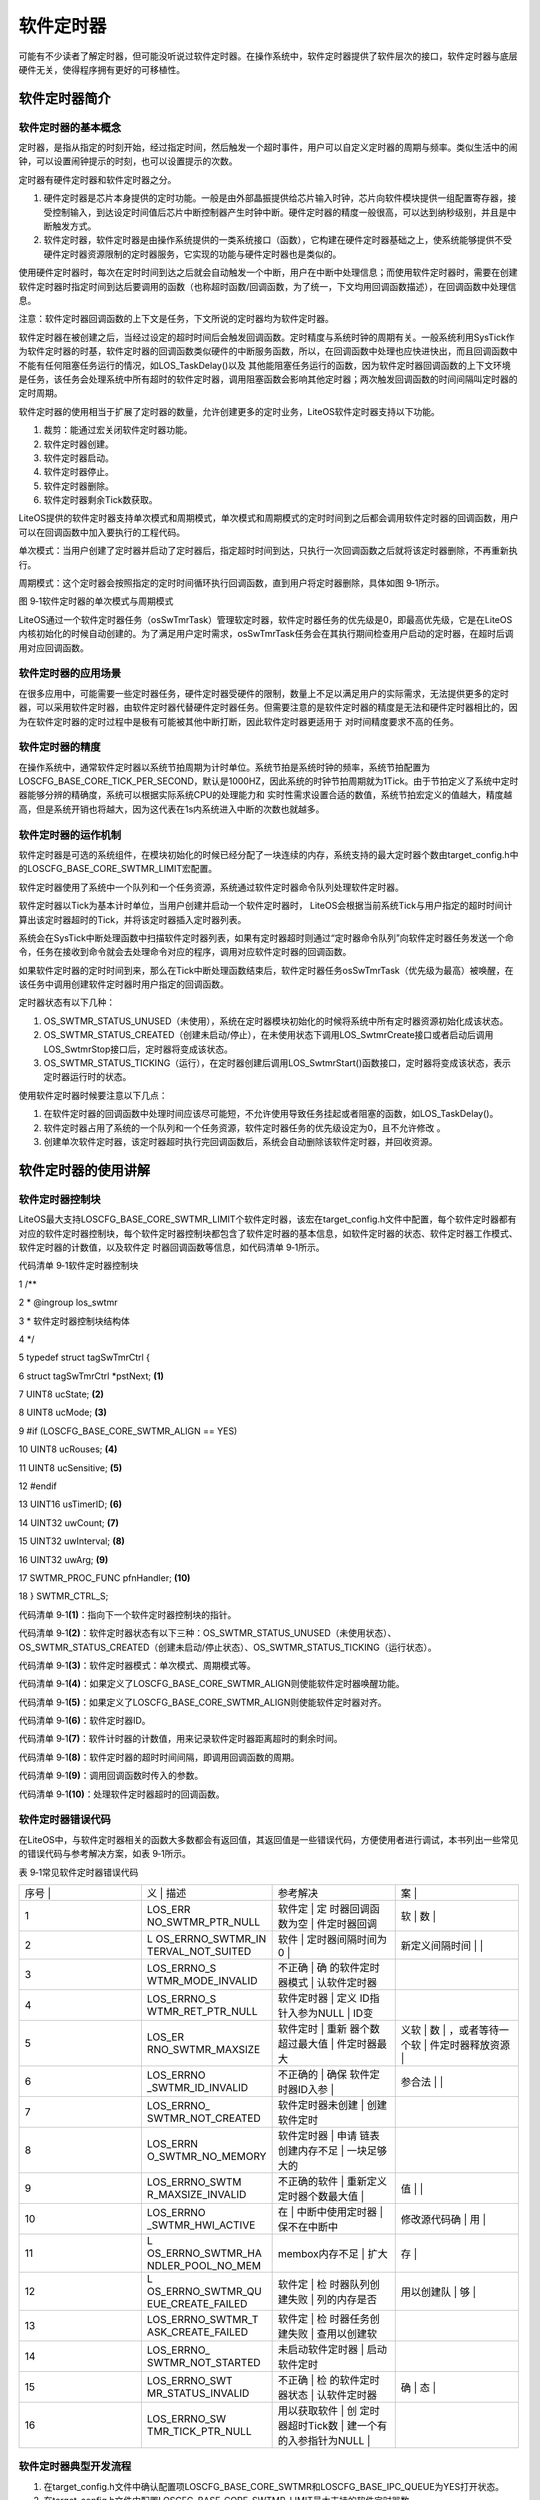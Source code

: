 .. vim: syntax=rst

软件定时器
-----

可能有不少读者了解定时器，但可能没听说过软件定时器。在操作系统中，软件定时器提供了软件层次的接口，软件定时器与底层硬件无关，使得程序拥有更好的可移植性。

软件定时器简介
~~~~~~~

软件定时器的基本概念
^^^^^^^^^^

定时器，是指从指定的时刻开始，经过指定时间，然后触发一个超时事件，用户可以自定义定时器的周期与频率。类似生活中的闹钟，可以设置闹钟提示的时刻，也可以设置提示的次数。

定时器有硬件定时器和软件定时器之分。

1. 硬件定时器是芯片本身提供的定时功能。一般是由外部晶振提供给芯片输入时钟，芯片向软件模块提供一组配置寄存器，接受控制输入，到达设定时间值后芯片中断控制器产生时钟中断。硬件定时器的精度一般很高，可以达到纳秒级别，并且是中断触发方式。

2. 软件定时器，软件定时器是由操作系统提供的一类系统接口（函数），它构建在硬件定时器基础之上，使系统能够提供不受硬件定时器资源限制的定时器服务，它实现的功能与硬件定时器也是类似的。

使用硬件定时器时，每次在定时时间到达之后就会自动触发一个中断，用户在中断中处理信息；而使用软件定时器时，需要在创建软件定时器时指定时间到达后要调用的函数（也称超时函数/回调函数，为了统一，下文均用回调函数描述），在回调函数中处理信息。

注意：软件定时器回调函数的上下文是任务，下文所说的定时器均为软件定时器。

软件定时器在被创建之后，当经过设定的超时时间后会触发回调函数。定时精度与系统时钟的周期有关。一般系统利用SysTick作为软件定时器的时基，软件定时器的回调函数类似硬件的中断服务函数，所以，在回调函数中处理也应快进快出，而且回调函数中不能有任何阻塞任务运行的情况，如LOS_TaskDelay()以及
其他能阻塞任务运行的函数，因为软件定时器回调函数的上下文环境是任务，该任务会处理系统中所有超时的软件定时器，调用阻塞函数会影响其他定时器；两次触发回调函数的时间间隔叫定时器的定时周期。

软件定时器的使用相当于扩展了定时器的数量，允许创建更多的定时业务，LiteOS软件定时器支持以下功能。

1. 裁剪：能通过宏关闭软件定时器功能。

2. 软件定时器创建。

3. 软件定时器启动。

4. 软件定时器停止。

5. 软件定时器删除。

6. 软件定时器剩余Tick数获取。

LiteOS提供的软件定时器支持单次模式和周期模式，单次模式和周期模式的定时时间到之后都会调用软件定时器的回调函数，用户可以在回调函数中加入要执行的工程代码。

单次模式：当用户创建了定时器并启动了定时器后，指定超时时间到达，只执行一次回调函数之后就将该定时器删除，不再重新执行。

周期模式：这个定时器会按照指定的定时时间循环执行回调函数，直到用户将定时器删除，具体如图 9‑1所示。

|softwa002|

图 9‑1软件定时器的单次模式与周期模式

LiteOS通过一个软件定时器任务（osSwTmrTask）管理软定时器，软件定时器任务的优先级是0，即最高优先级，它是在LiteOS内核初始化的时候自动创建的。为了满足用户定时需求，osSwTmrTask任务会在其执行期间检查用户启动的定时器，在超时后调用对应回调函数。

软件定时器的应用场景
^^^^^^^^^^

在很多应用中，可能需要一些定时器任务，硬件定时器受硬件的限制，数量上不足以满足用户的实际需求，无法提供更多的定时器，可以采用软件定时器，由软件定时器代替硬件定时器任务。但需要注意的是软件定时器的精度是无法和硬件定时器相比的，因为在软件定时器的定时过程中是极有可能被其他中断打断，因此软件定时器更适用于
对时间精度要求不高的任务。

软件定时器的精度
^^^^^^^^

在操作系统中，通常软件定时器以系统节拍周期为计时单位。系统节拍是系统时钟的频率，系统节拍配置为LOSCFG_BASE_CORE_TICK_PER_SECOND，默认是1000HZ，因此系统的时钟节拍周期就为1Tick。由于节拍定义了系统中定时器能够分辨的精确度，系统可以根据实际系统CPU的处理能力和
实时性需求设置合适的数值，系统节拍宏定义的值越大，精度越高，但是系统开销也将越大，因为这代表在1s内系统进入中断的次数也就越多。

软件定时器的运作机制
^^^^^^^^^^

软件定时器是可选的系统组件，在模块初始化的时候已经分配了一块连续的内存，系统支持的最大定时器个数由target_config.h中的LOSCFG_BASE_CORE_SWTMR_LIMIT宏配置。

软件定时器使用了系统中一个队列和一个任务资源，系统通过软件定时器命令队列处理软件定时器。

软件定时器以Tick为基本计时单位，当用户创建并启动一个软件定时器时， LiteOS会根据当前系统Tick与用户指定的超时时间计算出该定时器超时的Tick，并将该定时器插入定时器列表。

系统会在SysTick中断处理函数中扫描软件定时器列表，如果有定时器超时则通过“定时器命令队列”向软件定时器任务发送一个命令，任务在接收到命令就会去处理命令对应的程序，调用对应软件定时器的回调函数。

如果软件定时器的定时时间到来，那么在Tick中断处理函数结束后，软件定时器任务osSwTmrTask（优先级为最高）被唤醒，在该任务中调用创建软件定时器时用户指定的回调函数。

定时器状态有以下几种：

1. OS_SWTMR_STATUS_UNUSED（未使用），系统在定时器模块初始化的时候将系统中所有定时器资源初始化成该状态。

2. OS_SWTMR_STATUS_CREATED（创建未启动/停止），在未使用状态下调用LOS_SwtmrCreate接口或者启动后调用LOS_SwtmrStop接口后，定时器将变成该状态。

3. OS_SWTMR_STATUS_TICKING（运行），在定时器创建后调用LOS_SwtmrStart()函数接口，定时器将变成该状态，表示定时器运行时的状态。

使用软件定时器时候要注意以下几点：

1. 在软件定时器的回调函数中处理时间应该尽可能短，不允许使用导致任务挂起或者阻塞的函数，如LOS_TaskDelay()。

2. 软件定时器占用了系统的一个队列和一个任务资源，软件定时器任务的优先级设定为0，且不允许修改 。

3. 创建单次软件定时器，该定时器超时执行完回调函数后，系统会自动删除该软件定时器，并回收资源。

软件定时器的使用讲解
~~~~~~~~~~

软件定时器控制块
^^^^^^^^

LiteOS最大支持LOSCFG_BASE_CORE_SWTMR_LIMIT个软件定时器，该宏在target_config.h文件中配置，每个软件定时器都有对应的软件定时器控制块，每个软件定时器控制块都包含了软件定时器的基本信息，如软件定时器的状态、软件定时器工作模式、软件定时器的计数值，以及软件定
时器回调函数等信息，如代码清单 9‑1所示。

代码清单 9‑1软件定时器控制块

1 /*\*

2 \* @ingroup los_swtmr

3 \* 软件定时器控制块结构体

4 \*/

5 typedef struct tagSwTmrCtrl {

6 struct tagSwTmrCtrl \*pstNext; **(1)**

7 UINT8 ucState; **(2)**

8 UINT8 ucMode; **(3)**

9 #if (LOSCFG_BASE_CORE_SWTMR_ALIGN == YES)

10 UINT8 ucRouses; **(4)**

11 UINT8 ucSensitive; **(5)**

12 #endif

13 UINT16 usTimerID; **(6)**

14 UINT32 uwCount; **(7)**

15 UINT32 uwInterval; **(8)**

16 UINT32 uwArg; **(9)**

17 SWTMR_PROC_FUNC pfnHandler; **(10)**

18 } SWTMR_CTRL_S;

代码清单 9‑1\ **(1)**\ ：指向下一个软件定时器控制块的指针。

代码清单 9‑1\ **(2)**\ ：软件定时器状态有以下三种：OS_SWTMR_STATUS_UNUSED（未使用状态）、OS_SWTMR_STATUS_CREATED（创建未启动/停止状态）、OS_SWTMR_STATUS_TICKING（运行状态）。

代码清单 9‑1\ **(3)**\ ：软件定时器模式：单次模式、周期模式等。

代码清单 9‑1\ **(4)**\ ：如果定义了LOSCFG_BASE_CORE_SWTMR_ALIGN则使能软件定时器唤醒功能。

代码清单 9‑1\ **(5)**\ ：如果定义了LOSCFG_BASE_CORE_SWTMR_ALIGN则使能软件定时器对齐。

代码清单 9‑1\ **(6)**\ ：软件定时器ID。

代码清单 9‑1\ **(7)**\ ：软件计时器的计数值，用来记录软件定时器距离超时的剩余时间。

代码清单 9‑1\ **(8)**\ ：软件定时器的超时时间间隔，即调用回调函数的周期。

代码清单 9‑1\ **(9)**\ ：调用回调函数时传入的参数。

代码清单 9‑1\ **(10)**\ ：处理软件定时器超时的回调函数。

软件定时器错误代码
^^^^^^^^^

在LiteOS中，与软件定时器相关的函数大多数都会有返回值，其返回值是一些错误代码，方便使用者进行调试，本书列出一些常见的错误代码与参考解决方案，如表 9‑1所示。

表 9‑1常见软件定时器错误代码

.. list-table::
   :widths: 25 25 25 25
   :header-rows: 0


   * - 序号 |
     - 义              | 描述
     - | 参考解决
     - 案      |

   * - 1
     - LOS_ERR NO_SWTMR_PTR_NULL
     - 软件定            | 定 时器回调函数为空  | 件定时器回调
     - 软            | 数  |

   * - 2
     - L OS_ERRNO_SWTMR_IN TERVAL_NOT_SUITED
     - 软件              | 定时器间隔时间为0 |
     - 新定义间隔时间  | |

   * - 3
     - LOS_ERRNO_S WTMR_MODE_INVALID
     - 不正确            | 确 的软件定时器模式  | 认软件定时器
     - |

   * - 4
     - LOS_ERRNO_S WTMR_RET_PTR_NULL
     - 软件定时器        | 定义 ID指针入参为NULL  | ID变
     - |

   * - 5
     - LOS_ER RNO_SWTMR_MAXSIZE
     - 软件定时          | 重新 器个数超过最大值  | 件定时器最大
     - 义软        | 数  | ，或者等待一个软  | 件定时器释放资源  |

   * - 6
     - LOS_ERRNO _SWTMR_ID_INVALID
     - 不正确的          | 确保 软件定时器ID入参  |
     - 参合法      | |

   * - 7
     - LOS_ERRNO_ SWTMR_NOT_CREATED
     - 软件定时器未创建  | 创建软件定时
     - |

   * - 8
     - LOS_ERRN O_SWTMR_NO_MEMORY
     - 软件定时器        | 申请 链表创建内存不足  | 一块足够大的
     - |

   * - 9
     - LOS_ERRNO_SWTM R_MAXSIZE_INVALID
     - 不正确的软件      | 重新定义 定时器个数最大值  |
     - 值      | |

   * - 10
     - LOS_ERRNO _SWTMR_HWI_ACTIVE
     - 在                | 中断中使用定时器  | 保不在中断中
     - 修改源代码确      | 用  |

   * - 11
     - L OS_ERRNO_SWTMR_HA NDLER_POOL_NO_MEM
     - membox内存不足    | 扩大
     - 存          |

   * - 12
     - L OS_ERRNO_SWTMR_QU EUE_CREATE_FAILED
     - 软件定            | 检 时器队列创建失败  | 列的内存是否
     - 用以创建队    | 够  |

   * - 13
     - LOS_ERRNO_SWTMR_T ASK_CREATE_FAILED
     - 软件定            | 检 时器任务创建失败  | 查用以创建软
     - |

   * - 14
     - LOS_ERRNO_ SWTMR_NOT_STARTED
     - 未启动软件定时器  | 启动软件定时
     - |

   * - 15
     - LOS_ERRNO_SWT MR_STATUS_INVALID
     - 不正确            | 检 的软件定时器状态  | 认软件定时器
     - 确            | 态  |

   * - 16
     - LOS_ERRNO_SW TMR_TICK_PTR_NULL
     - 用以获取软件      | 创 定时器超时Tick数  | 建一个有 的入参指针为NULL  |
     - |

        |


软件定时器典型开发流程
^^^^^^^^^^^

1. 在target_config.h文件中确认配置项LOSCFG_BASE_CORE_SWTMR和LOSCFG_BASE_IPC_QUEUE为YES打开状态。

2. 在target_config.h文件中配置LOSCFG_BASE_CORE_SWTMR_LIMIT最大支持的软件定时器数。

3. 在target_config.h文件中配置OS_SWTMR_HANDLE_QUEUE_SIZE软件定时器队列最大长度。

4. 创建一个指定定时时间、指定超时处理函数、指定触发模式的软件定时器。

5. 编写软件定时器回调函数。

6. 启动定时器LOS_SwtmrStart。

7. 停止定时器LOS_SwtmrStop。

8. 删除定时器LOS_SwtmrDelete。

软件定时器创建函数LOS_SwtmrCreate()
^^^^^^^^^^^^^^^^^^^^^^^^^^

LiteOS提供软件定时器创建函数LOS_SwtmrCreate()，读者在使用软件定时器前需要先创建软件定时器，同时还需要定义一个软件定时器ID变量，用于保存创建成功后返回的软件定时器ID，其源码如代码清单 9‑2所示，使用实例如代码清单 9‑4加粗部分所示。

代码清单 9‑2软件定时器创建函数LOS_SwtmrCreate()源码

1 /\*

2 Function : LOS_SwtmrCreate

3 Description: 创建一个软件定时器

4 Input : uwInterval ：软件定时器的定时时间（Tick）

5 usMode ：软件定时器的工作模式

6 pfnHandler ：软件定时器的回调函数

7 uwArg ：软件定时器传入参数

8 Output : pusSwTmrID ：软件定时器ID指针

9 Return : 返回LOS_OK表示创建成功,或者其他失败的错误代码

10 \/

11 LITE_OS_SEC_TEXT_INIT UINT32 LOS_SwtmrCreate(UINT32 uwInterval,

12 UINT8 ucMode,

13 SWTMR_PROC_FUNC pfnHandler,

14 UINT16 \*pusSwTmrID,

15 UINT32 uwArg

16 #if (LOSCFG_BASE_CORE_SWTMR_ALIGN == YES) **(1)**

17 ,UINT8 ucRouses,

18 UINT8 ucSensitive

19 #endif

20 )

21 {

22 SWTMR_CTRL_S \*pstSwtmr;

23 UINTPTR uvIntSave;

24

25 if (0 == uwInterval) { **(2)**

26 return LOS_ERRNO_SWTMR_INTERVAL_NOT_SUITED;

27 }

28

29 if ((LOS_SWTMR_MODE_ONCE != ucMode) **(3)**

30 && (LOS_SWTMR_MODE_PERIOD != ucMode)

31 && (LOS_SWTMR_MODE_NO_SELFDELETE != ucMode)) {

32 return LOS_ERRNO_SWTMR_MODE_INVALID;

33 }

34

35 if (NULL == pfnHandler) { **(4)**

36 return LOS_ERRNO_SWTMR_PTR_NULL;

37 }

38

39 if (NULL == pusSwTmrID) { **(5)**

40 return LOS_ERRNO_SWTMR_RET_PTR_NULL;

41 }

42

43 #if (LOSCFG_BASE_CORE_SWTMR_ALIGN == YES)

44 if((OS_SWTMR_ROUSES_IGNORE != ucRouses)&&(OS_SWTMR_ROUSES_ALLOW != ucRouses)) {

45 return OS_ERRNO_SWTMR_ROUSES_INVALID;

46 }

47

48 if ((OS_SWTMR_ALIGN_INSENSITIVE != ucSensitive)&&

49 (OS_SWTMR_ALIGN_SENSITIVE != ucSensitive)) {

50 return OS_ERRNO_SWTMR_ALIGN_INVALID;

51 }

52 #endif

53

54 uvIntSave = LOS_IntLock();

55 if (NULL == m_pstSwtmrFreeList) { **(6)**

56 LOS_IntRestore(uvIntSave);

57 return LOS_ERRNO_SWTMR_MAXSIZE;

58 }

59

60 pstSwtmr = m_pstSwtmrFreeList;

61 m_pstSwtmrFreeList = pstSwtmr->pstNext;

62 LOS_IntRestore(uvIntSave);

63 pstSwtmr->pfnHandler = pfnHandler; **(7)**

64 pstSwtmr->ucMode = ucMode; **(8)**

65 pstSwtmr->uwInterval = uwInterval; **(9)**

66 pstSwtmr->pstNext = (SWTMR_CTRL_S \*)NULL; **(10)**

67 pstSwtmr->uwCount = 0; **(11)**

68 pstSwtmr->uwArg = uwArg; **(12)**

69 #if (LOSCFG_BASE_CORE_SWTMR_ALIGN == YES)

70 pstSwtmr->ucRouses = ucRouses;

71 pstSwtmr->ucSensitive = ucSensitive;

72 #endif

73 pstSwtmr->ucState = OS_SWTMR_STATUS_CREATED; **(13)**

74 \*pusSwTmrID = pstSwtmr->usTimerID; **(14)**

75

76 return LOS_OK;

77 }

代码清单 9‑2\ **(1)**\ ：如果配置了LOSCFG_BASE_CORE_SWTMR_ALIGN，则需要传入ucRouses与ucSensitive参数，这是关于软件定时器对齐的，暂时无需理会。

代码清单 9‑2\ **(2)**\ ：如果软件定时器间隔时间为0，返回错误代码。

代码清单 9‑2\ **(3)**\ ：如果软件定时器的工作模式不正确，返回错误代码。 LiteOS的软件定时器支持的工作模式有以下几种，目前支持的仅有前3种，如代码清单 9‑3所示。

代码清单 9‑3LiteOS软件定时器工作模式

1 enum enSwTmrType {

2 LOS_SWTMR_MODE_ONCE, /**< 单次模式 \*/

3 LOS_SWTMR_MODE_PERIOD, /**< 周期模式 \*/

4 LOS_SWTMR_MODE_NO_SELFDELETE, /**< 单次模式，但不能删除自己 \*/

5 LOS_SWTMR_MODE_OPP, /**<在一次性定时器完成定时后，启用定期

6 软件定时器。 暂时不支持此模式。*/

7 };

代码清单 9‑2\ **(4)**\ ：如果用户没有实现软件定时器的回调函数，也返回错误代码，用户需要自己编写软件定时器回调函数。

代码清单 9‑2\ **(5)**\ ：如果软件定时器ID变量的地址为NULL，则返回错误代码。

代码清单 9‑2\ **(6)**\ ：当系统已经使用的软件定时器个数超过支持的最大值时，返回错误代码，读者可以在target_config.h文件中修改LOSCFG_BASE_CORE_SWTMR_LIMIT宏定义以增加系统支持的软件定时器最大个数。

代码清单 9‑2\ **(7)**\ ：从软件定时器未使用列表中取下一个软件定时器，然后根据用户指定参数对软件定时器进行初始化，首先初始化软件定时器的回调函数。

代码清单 9‑2\ **(8)**\ ：初始化软件定时器的工作模式。

代码清单 9‑2\ **(9)**\ ：初始化软件定时器的处理周期。

代码清单 9‑2\ **(10)**\ ：初始化pstNext指针为NULL，在启动软件定时器的时候会按照唤醒时间升序插入软件定时器列表中。

代码清单 9‑2\ **(11)**\ ：初始化软件定时器的剩余唤醒时间为0，在启动软件定时器的时候会重新计算。

代码清单 9‑2\ **(12)**\ ：初始软件定时器回调函数的传入参数。

代码清单 9‑2\ **(13)**\ ：初始化软件定时器的状态为OS_SWTMR_STATUS_CREATED，表示软件定时器是处于创建状态，尚未启动。

代码清单 9‑2\ **(14)**\ ：将软件定时器ID通过pusSwTmrID指针返回给用户。

代码清单 9‑4软件定时器创建函数LOS_SwtmrCreate()实例

1 UINT32 uwRet = LOS_OK;/\* 定义一个创建任务的返回类型，初始化为创建成功的返回值 \*/

2

**3 /\* 创建一个软件定时器定时器*/**

**4 uwRet = LOS_SwtmrCreate(5000, /\* 软件定时器的定时时间（Tick）*/**

**5 LOS_SWTMR_MODE_ONCE, /\* 软件定时器模式 一次模式 \*/**

**6 (SWTMR_PROC_FUNC)Timer1_Callback, //软件定时器的回调函数**

**7 &Timer1_Handle, /\* 软件定时器的id \*/**

**8 0); /*软件定时器的回调函数传入参数 \*/**

**9**

10 if (uwRet != LOS_OK)

11 {

12 printf("软件定时器Timer1创建失败！\n");

13 }

注意：如果使能了LOSCFG_BASE_CORE_SWTMR_ALIGN宏定义则还需传入两个参数：ucRouses与ucSensitive。

软件定时器的回调函数是由用户实现的，类似于中断服务函数，在回调函数中的处理时间尽可能短，虽然软件定时器回调函数的上下文环境是任务，但不允许调用任何阻塞任务运行的函数，回调函数的应用实例如代码清单 9‑5加粗部分所示。

代码清单 9‑5软件定时器回调函数

1 /\*

2 \* @ 函数名 ： Timer1_Callback

3 \* @ 功能说明： 软件定时器回调函数

4 \* @ 参数 ： 传入1个参数，但未使用

5 \* @ 返回值 ： 无

6 \/

**7 static void Timer1_Callback(UINT32 arg)**

**8 {**

**9 UINT32 tick_num;**

**10**

**11 TmrCb_Count++; /\* 每回调一次加一 \*/**

**12 LED1_TOGGLE;**

**13 tick_num1 = (UINT32)LOS_TickCountGet(); /\* 获取滴答定时器的计数值 \*/**

**14**

**15 printf("Timer_CallBack_Count=%d\n", TmrCb_Count);**

**16 printf("tick_num=%d\n", tick_num);**

**17 }**

软件定时器删除函数LOS_SwtmrDelete()
^^^^^^^^^^^^^^^^^^^^^^^^^^

LiteOS允许用户主动删除软件定时器，被删除的软件定时器不会继续执行，回调函数也无法再次被调用，关于该软件定时器的所有资源都会被系统回收。软件定时器删除函数LOS_SwtmrDelete()的源码如代码清单 9‑6所示。

代码清单 9‑6软件定时器删除函数LOS_SwtmrDelete()源码

1 /\*

2 Function : LOS_SwtmrDelete

3 Description: 删除一个软件定时器

4 Input : usSwTmrID ------- 软件定时器ID

5 Output : None

6 Return : 返回LOS_OK表示删除成功,或者其他失败的错误代码

7 \/

8 LITE_OS_SEC_TEXT UINT32 LOS_SwtmrDelete(UINT16 usSwTmrID)

9 {

10 SWTMR_CTRL_S \*pstSwtmr;

11 UINTPTR uvIntSave;

12 UINT32 uwRet = LOS_OK;

13 UINT16 usSwTmrCBID;

14

15 CHECK_SWTMRID(usSwTmrID, uvIntSave, usSwTmrCBID, pstSwtmr); **(1)**

16 switch (pstSwtmr->ucState) {

17 case OS_SWTMR_STATUS_UNUSED: **(2)**

18 uwRet = LOS_ERRNO_SWTMR_NOT_CREATED;

19 break;

20 case OS_SWTMR_STATUS_TICKING: **(3)**

21 osSwtmrStop(pstSwtmr);

22 case OS_SWTMR_STATUS_CREATED: **(4)**

23 osSwtmrDelete(pstSwtmr);

24 break;

25 default:

26 uwRet = LOS_ERRNO_SWTMR_STATUS_INVALID;

27 break;

28 }

29

30 LOS_IntRestore(uvIntSave);

31 return uwRet;

32 }

代码清单 9‑6\ **(1)**\ ：检查要删除的软件定时器的ID是否有效，CHECK_SWTMRID其实上一个宏定义，在los_swtmr.c文件中定义，在这个宏定义中实现了检查软件定时器ID是否有效，如果有效则根据软件定时器ID进行获取软件定时器控制块pstSwtmr。

代码清单 9‑6\ **(2)**\ ：获取软件定时器的状态，并根据软件定时器的状态进行删除操作，如果要删除的软件定时器是没有被创建或者已经被删除的，则直接返回错误代码LOS_ERRNO_SWTMR_NOT_CREATED。

代码清单 9‑6\ **(3)**\ ：如果软件定时器还在运行中，则先停止软件定时器而不是直接删除，在软件定时器被停止之后，它没有break，所以是不会退出switch语句，然后再进行删除操作。

代码清单 9‑6\ **(4)**\
：如果软件定时器已经停止了，则表示可以进行删除操作，调用osSwtmrDelete()函数进行删除操作：将软件定时器归还到系统软件定时器未使用列表中，并且将软件定时器的状态变为OS_SWTMR_STATUS_UNUSED，以便在下次创建软件定时器的时候能从未使用列表获取到软件定时器，如代码清单
9‑7所示。

代码清单 9‑7 osSwtmrDelete()删除软件定时器源码

1 LITE_OS_SEC_TEXT STATIC_INLINE VOID osSwtmrDelete(SWTMR_CTRL_S \*pstSwtmr)

2 {

3 /*\* 插入软件定时器未使用列表中 \**/

4 pstSwtmr->pstNext = m_pstSwtmrFreeList;

5 m_pstSwtmrFreeList = pstSwtmr;

6 pstSwtmr->ucState = OS_SWTMR_STATUS_UNUSED;

7

8 #if (LOSCFG_BASE_CORE_SWTMR_ALIGN == YES)

9 m_uwSwTmrAlignID[pstSwtmr->usTimerID % LOSCFG_BASE_CORE_SWTMR_LIMIT] = 0;

10 #endif

11 }

进行软件定时器删除操作要传入正确的软件定时器ID，并且应先将软件定时器停止工作，再进行软件定时器删除，其使用实例如代码清单 9‑8加粗部分所示。

代码清单 9‑8软件定时器删除函数LOS_SwtmrDelete()实例

1 UINT32 uwRet = LOS_OK;

**2 uwRet = LOS_SwtmrDelete(Timer_Handle);//删除软件定时器**

3 if (LOS_OK != uwRet)

4 {

5 printf("删除软件定时器失败\n");

6 } else

7 {

8 printf("删除成功\n");

9 }

软件定时器启动函数LOS_SwtmrStart()
^^^^^^^^^^^^^^^^^^^^^^^^^

在创建成功软件定时器的时候，软件定时器的状态从OS_SWTMR_STATUS_UNUSED（未使用状态）变成OS_SWTMR_STATUS_CREATED（创建未启动/停止状态），创建完成的软件定时器是未运行的，用户在需要的时候可以启动它，LirteOS提供了软件定时器启动函数LOS_SwtmrSt
art()，如代码清单 9‑9所示，使用实例如代码清单 9‑11加粗部分所示。

代码清单 9‑9软件定时器启动函数LOS_SwtmrStart()

1 /\*

2 Function : LOS_SwtmrStart

3 Description: 启动一个软件定时器

4 Input : usSwTmrID ------- 软件定时器ID

5 Output : None

6 Return : 返回LOS_OK表示启动成功,或者其他失败的错误代码

7 \/

8 LITE_OS_SEC_TEXT UINT32 LOS_SwtmrStart(UINT16 usSwTmrID)

9 {

10 SWTMR_CTRL_S \*pstSwtmr;

11 UINTPTR uvIntSave;

12 #if (LOSCFG_BASE_CORE_SWTMR_ALIGN == YES)

13 UINT32 uwTimes;

14 #endif

15 UINT32 uwRet = LOS_OK;

16 UINT16 usSwTmrCBID;

17

18 CHECK_SWTMRID(usSwTmrID, uvIntSave, usSwTmrCBID, pstSwtmr);

19 #if (LOSCFG_BASE_CORE_SWTMR_ALIGN == YES) **(1)**

20 if ( OS_SWTMR_ALIGN_INSENSITIVE == pstSwtmr->ucSensitive &&

21 LOS_SWTMR_MODE_PERIOD == pstSwtmr->ucMode ) {

22 SET_ALIGN_SWTMR_CAN_ALIGNED(m_uwSwTmrAlignID[pstSwtmr->

23 usTimerID % LOSCFG_BASE_CORE_SWTMR_LIMIT]);

24 if (pstSwtmr->uwInterval % LOS_COMMON_DIVISOR == 0) {

25 SET_ALIGN_SWTMR_CAN_MULTIPLE(m_uwSwTmrAlignID[pstSwtmr->

26 usTimerID % LOSCFG_BASE_CORE_SWTMR_LIMIT]);

27 uwTimes = pstSwtmr->uwInterval / (LOS_COMMON_DIVISOR);

28 SET_ALIGN_SWTMR_DIVISOR_TIMERS(m_uwSwTmrAlignID[pstSwtmr->

29 usTimerID % LOSCFG_BASE_CORE_SWTMR_LIMIT], uwTimes);

30 }

31 }

32 #endif

33

34 switch (pstSwtmr->ucState) {

35 case OS_SWTMR_STATUS_UNUSED: **(2)**

36 uwRet = LOS_ERRNO_SWTMR_NOT_CREATED;

37 break;

38 case OS_SWTMR_STATUS_TICKING: **(3)**

39 osSwtmrStop(pstSwtmr);

40 case OS_SWTMR_STATUS_CREATED: **(4)**

41 osSwTmrStart(pstSwtmr);

42 break;

43 default:

44 uwRet = LOS_ERRNO_SWTMR_STATUS_INVALID;

45 break;

46 }

47

48 LOS_IntRestore(uvIntSave);

49 return uwRet;

50 }

代码清单 9‑9\ **(1)**\ ：当配置了LOSCFG_BASE_CORE_SWTMR_ALIGN才会对软件定时器进行对齐操作，此处暂时无需理会。

代码清单 9‑9\ **(2)**\ ：在CHECK_SWTMRID这个宏定义中会根据软件定时器ID获取软件定时器的状态，现在判断一下其状态，如果软件定时器没有创建或者已经删除了，是无法启动的，返回错误代码LOS_ERRNO_SWTMR_NOT_CREATED。

代码清单 9‑9 **(3)**\ ：如果软件定时器已经启动了，再次调用LOS_SwtmrStart()函数将会停止已经启动的定时器，然后重新启动软件定时器，因为停止软件定时器之后，并没有退出switch语句。

代码清单 9‑9 **(4)**\ ：调用osSwTmrStart()函数启动软件定时器，该函数源码如代码清单 9‑10所示。

代码清单 9‑10 osSwTmrStart()源码

1 /\*

2 Function : osSwTmrStart

3 Description: 启动一个软件定时器

4 Input : pstSwtmr ---- 需要启动软件定时器

5 Output : None

6 Return : None

7 \/

8 LITE_OS_SEC_TEXT VOID osSwTmrStart(SWTMR_CTRL_S \*pstSwtmr)

9 {

10 SWTMR_CTRL_S \*pstPrev = (SWTMR_CTRL_S \*)NULL;

11 SWTMR_CTRL_S \*pstCur = (SWTMR_CTRL_S \*)NULL;

12

13 /\*

14

15 \* 中间省略配置了LOSCFG_BASE_CORE_SWTMR_ALIGN才有用的代码

16 \* 本例程中未使用LOSCFG_BASE_CORE_SWTMR_ALIGN

17 \* .....

18 \* .....

19

20 \/

21

22 pstSwtmr->uwCount = pstSwtmr->uwInterval;

23

24 pstCur = m_pstSwtmrSortList; **(1)**

25 while (pstCur != NULL) {

26 if (pstCur->uwCount > pstSwtmr->uwCount) { **(2)**

27 break;

28 }

29

30 pstSwtmr->uwCount -= pstCur->uwCount; **(3)**

31 pstPrev = pstCur;

32 pstCur = pstCur->pstNext; **(4)**

33 }

34

35 pstSwtmr->pstNext = pstCur; **(5)**

36

37 if (pstCur != NULL) {

38 pstCur->uwCount -= pstSwtmr->uwCount; **(6)**

39 }

40

41 if (pstPrev == NULL) {

42 m_pstSwtmrSortList = pstSwtmr; **(7)**

43 } else {

44 pstPrev->pstNext = pstSwtmr; **(8)**

45 }

46

47 pstSwtmr->ucState = OS_SWTMR_STATUS_TICKING; **(9)**

48

49 return;

50 }

在启动的过程中，会将软件定时器按唤醒时间升序插入软件定时器列表中，距离唤醒时间越短的软件定时器排在列表头部，距离唤醒时间越长的软件定时器排在尾部。例如，软件定时器列表中一开始只有一个周期为200个Tick的软件定时器A，那么A定时器在200个Tick后就会被唤醒，调用对应的回调函数；此时插入一个周期
为100个Tick的软件定时器B，那么100个Tick之后，软件定时器B就会被唤醒，而原来在200个Tick后唤醒的软件定时器A，将会在软件定时器B调用之后的100个Tick唤醒；同理，插入一个周期为50个Tick的软件定时器C也是一样的，如图 9‑2与图 9‑3所示。

|softwa003|

图 9‑2软件定时器插入队列时的排序

|softwa004|

图 9‑3软件定时器插入队列时的排序

上文简单分析了插入软件定时器列表的过程，那么结合源码分析LiteOS将软件定时器插入软件定时器列表的实现过程：

代码清单 9‑10\ **(1)**\ ：m_pstSwtmrSortList是LiteOS管理软件定时器的列表，所有被创建并且启动的软件定时器都会被插入这个软件定时器列表中，首先获取软件定时器列表的第一个软件软件定时器，保存在局部变量pstCur中。

代码清单 9‑10\ **(2)**\ ：当pstCur不为空的时候，表明软件定时器列表中存在软件定时器，那就进行新的软件定时器插入操作，系统将列表中的第一个软件定时器（pstCur）唤醒时间与新插入的软件定时器唤醒时间比较一下。如果pstCur的唤醒时间是大于新插入的软件定时器的唤醒时间，那就直接
退出循环，说明新插入的软件定时器应该处于软件定时器列表头部，因为它距离唤醒的时间是最小的，如图 9‑2\ **(2)**\ 所示。

代码清单 9‑10\ **(3)**\ ：如果插入的软件定时器距离唤醒时间不是最小的，则继续寻找，直到应该合适的位置。这时候新插入的软件定时器唤醒的时间应该要减去前一个唤醒的时间，如图
9‑3所示插入的软件定时器C，本来插入的周期是130个Tick，减去软件定时器A唤醒的时间50个Tick，这表明在软件定时器A唤醒之后的80个Tick再去唤醒软件定时器C，而软件定时器A距离唤醒的时间是50个Tick，等到唤醒软件定时器C也是经过的时间是130个Tick（50+80），与设定的一致。

代码清单 9‑10\ **(4)**\ ：继续寻找要插入的位置，直到找到合适的位置，才退出循环。

代码清单 9‑10\ **(5)**\ ：找到合适的插入位置，那么需要进行插入操作，新插入的软件定时器的执向下一个软件定时器就是pstCur，如图 9‑2\ **(3)**\ 和图 9‑3\ **(2)**\ 所示。

代码清单 9‑10\ **(6)**\ ：如果pstCur不为NULL，表示插入的软件定时器后面还是有定时器的，那么需要改变其唤醒的时间，减去插入的软件定时器时间，如图 9‑2所示中软件定时器A、B和图 9‑3所示中软件定时器B。

代码清单 9‑10\ **(7)**\ ：如果新插入的软件定时器前面没有定时器了，表示该软件定时器插入到软件定时器列表头部，所以m_pstSwtmrSortList要指向新插入的软件定时器，如图 9‑2所示中的软件定时器C。

代码清单 9‑10\ **(8)**\ ：而新插入的软件定时器前面还存在软件定时器，那么就让该软件定时器的pstNext指针指向新插入的软件定时器，如图 9‑3\ **(3)**\ 所示。

代码清单 9‑10\ **(9)**\ ：设置软件定时器状态为工作状态。

代码清单 9‑11软件定时器启动函数LOS_SwtmrStart()实例

1 UINT32 uwRet = LOS_OK;

**2 /\* 启动一个软件定时器定时器*/**

**3 uwRet = LOS_SwtmrStart(Timer2_Handle);**

4 if (LOS_OK != uwRet)

5 {

6 printf("start Timer2 failed\n");

7 } else

8 {

9 printf("start Timer2 sucess\n");

10 }

软件定时器停止函数LOS_SwtmrStop()
^^^^^^^^^^^^^^^^^^^^^^^^

与软件定时器启动函数相反的是软件定时器停止函数，软件定时器停止函数LOS_SwtmrStop()是用于停止正在运行的软件定时器，在不需要使用的时候可以停止软件定时器，或者是需要删除某个软件定时器之前应先把软件定时器停止，所以，软件定时器的停止也是很常用的函数，其源码如代码清单 9‑12所示。

代码清单 9‑12软件定时器停止函数LOS_SwtmrStop()源码

1 /\*

2 Function : LOS_SwtmrStop

3 Description: 停止一个软件定时器

4 Input : usSwTmrID ------- 软件定时器ID

5 Output : None

6 Return : 返回LOS_OK表示停止成功,或者其他失败的错误代码

7 \/

8 LITE_OS_SEC_TEXT UINT32 LOS_SwtmrStop(UINT16 usSwTmrID)

9 {

10 SWTMR_CTRL_S \*pstSwtmr;

11 UINTPTR uvIntSave;

12 UINT16 usSwTmrCBID;

13 UINT32 uwRet = LOS_OK;

14

15 CHECK_SWTMRID(usSwTmrID, uvIntSave, usSwTmrCBID, pstSwtmr); **(1)**

16 switch (pstSwtmr->ucState) {

17 case OS_SWTMR_STATUS_UNUSED: **(2)**

18 uwRet = LOS_ERRNO_SWTMR_NOT_CREATED;

19 break;

20 case OS_SWTMR_STATUS_CREATED: **(3)**

21 uwRet = LOS_ERRNO_SWTMR_NOT_STARTED;

22 break;

23 case OS_SWTMR_STATUS_TICKING: **(4)**

24 osSwtmrStop(pstSwtmr);

25 break;

26 default:

27 uwRet = LOS_ERRNO_SWTMR_STATUS_INVALID;

28 break;

29 }

30

31 LOS_IntRestore(uvIntSave);

32 return uwRet;

33 }

代码清单 9‑12\ **(1)**\ ：通过宏定义CHECK_SWTMRID检查软件定时器ID是否有效，并且根据软件定时器ID获取对应的软件定时器控制块。

代码清单 9‑12\ **(2)**\ ：获取当前定时器的状态，如果软件定时器没有创建或者已经被删除了，返回错误代码LOS_ERRNO_SWTMR_NOT_CREATED。

代码清单 9‑12\ **(3)**\ ：如果软件定时器没有启动，则返回错误代码。

代码清单 9‑12\ **(4)**\ ：如果软件定时器已经启动了，调用软件定时器停止函数LOS_SwtmrStop()将会停止已经启动的定时器。而真正停止软件定时器的代码是osSwtmrStop()，如代码清单 9‑13所示。

代码清单 9‑13软件定时器停止函数osSwtmrStop源码

1 /\*

2 Function : osSwtmrStop

3 Description: 停止一个软件定时器

4 Input : pstSwtmr

5 Output : None

6 Return : None

7 \/

8 LITE_OS_SEC_TEXT VOID osSwtmrStop(SWTMR_CTRL_S \*pstSwtmr)

9 {

10 SWTMR_CTRL_S \*pstPrev = (SWTMR_CTRL_S \*)NULL;

11 SWTMR_CTRL_S \*pstCur = (SWTMR_CTRL_S \*)NULL;

12

13 if (!m_pstSwtmrSortList)

14 return;

15

16 pstCur = m_pstSwtmrSortList; **(1)**

17

18 while (pstCur != pstSwtmr) {

19 pstPrev = pstCur;

20 pstCur = pstCur->pstNext; **(2)**

21 }

22

23 if (pstCur->pstNext != NULL) {

24 pstCur->pstNext->uwCount += pstCur->uwCount; **(3)**

25 }

26

27 if (pstPrev == NULL) {

28 m_pstSwtmrSortList = pstCur->pstNext; **(4)**

29 } else {

30 pstPrev->pstNext = pstCur->pstNext; **(5)**

31 }

32

33 pstCur->pstNext = (SWTMR_CTRL_S \*)NULL;

34 pstCur->ucState = OS_SWTMR_STATUS_CREATED; **(6)**

35

36 #if (LOSCFG_BASE_CORE_SWTMR_ALIGN == YES)

37 SET_ALIGN_SWTMR_ALREADY_NOT_ALIGNED(m_uwSwTmrAlignID[

38 pstSwtmr->usTimerID % LOSCFG_BASE_CORE_SWTMR_LIMIT]);

39 #endif

40 }

代码清单 9‑13\ **(1)**\ ：获取软件定时器列表的第一个软件定时器，并且保存在pstCur中，为遍历定时器列表做准备。

代码清单 9‑13\ **(2)**\ ：如果pstCur不是要停止的软件定时器，那就需要遍历软件定时器列表，直到找到要停止的软件定时器。

代码清单 9‑13\ **(3)**\ ：如果要停止的软件定时器后面还有定时器的话，那么要修改该定时器唤醒的时间，即加上要停止的软件定时器的时间。

代码清单 9‑13\ **(4)**\ ：如果停止的软件定时器是列表中第一个的话，那么将m_pstSwtmrSortList指向列表中第二个定时器（当前软件定时器的下一个）。

代码清单 9‑13\ **(5)**\ ：如果停止的不是列表中第一个软件定时器的话，就要将软件定时器前后的两个定时器连接起来。

代码清单 9‑13\ **(6)**\ ：设置软件定时器的状态是停止状态。

软件定时器实验
~~~~~~~

软件定时器实验是在LiteOS中创建了两个软件定时器，其中一个软件定时器是单次模式，5000Tick调用一次回调函数，另一个软件定时器是周期模式，1000Tick调用一次回调函数，在回调函数中输出相关信息，实验源码如代码清单 9‑14加粗部分所示。

代码清单 9‑14软件定时器实验源码

1 /\*

2 \* @file main.c

3 \* @author fire

4 \* @version V1.0

5 \* @date 2018-xx-xx

6 \* @brief STM32全系列开发板-LiteOS！

7 \\*

8 \* @attention

9 \*

10 \* 实验平台:野火 F103-霸道 STM32 开发板

11 \* 论坛 :http://www.firebbs.cn

12 \* 淘宝 :http://firestm32.taobao.com

13 \*

14 \\*

15 \*/

16 /\* LiteOS 头文件 \*/

17 #include "los_sys.h"

18 #include "los_task.ph"

19 #include "los_swtmr.h"

20 /\* 板级外设头文件 \*/

21 #include "bsp_usart.h"

22 #include "bsp_led.h"

23 #include "bsp_key.h"

24

25 /\* 任务ID \/

26 /\*

27 \* 任务ID是一个从0开始的数字，用于索引任务，当任务创建完成之后，它就具有了一个任务ID

28 \* 以后要想操作这个任务都需要通过这个任务ID，

29 \*

30 \*/

31

**32 /\* 定义定时器ID变量*/**

**33 UINT16 Timer1_Handle;**

**34 UINT16 Timer2_Handle;**

35

36 /\* 内核对象ID \/

37 /\*

38 \* 信号量，消息队列，事件标志组，软件定时器这些都属于内核的对象，要想使用这些内核

39 \* 对象，必须先创建，创建成功之后会返回一个相应的ID。实际上就是一个整数，后续

40 \* 就可以通过这个ID操作这些内核对象。

41 \*

42 \*

43 内核对象就是一种全局的数据结构，通过这些数据结构可以实现任务间的通信，

44 \* 任务间的事件同步等各种功能。至于这些功能的实现是通过调用这些内核对象的函数

45 \* 来完成的

46 \*

47 \*/

48

49 /\* 全局变量声明 \/

50 /\*

51 \* 在写应用程序的时候，可能需要用到一些全局变量。

52 \*/

53 static UINT32 TmrCb_Count1 = 0;

54 static UINT32 TmrCb_Count2 = 0;

55

56

57 /\* 函数声明 \*/

58 static UINT32 AppTaskCreate(void);

59 static void Timer1_Callback(UINT32 arg);

60 static void Timer2_Callback(UINT32 arg);

61

62 static void LED_Task(void);

63 static void Key_Task(void);

64 static void BSP_Init(void);

65

66

67 /\*

68 \* @brief 主函数

69 \* @param 无

70 \* @retval 无

71 \* @note 第一步：开发板硬件初始化

72 第二步：创建App应用任务

73 第三步：启动LiteOS，开始多任务调度，启动失败则输出错误信息

74 \/

75 int main(void)

76 {

77 //定义一个返回类型变量，初始化为LOS_OK

78 UINT32 uwRet = LOS_OK;

79

80 /\* 板载相关初始化 \*/

81 BSP_Init();

82

83 printf("这是一个[野火]-STM32全系列开发板-LiteOS软件定时器实验！\n\n");

84 printf("Timer1_Callback只执行一次就被销毁\n");

85 printf("Timer2_Callback则循环执行\n");

86

87 /\* LiteOS 内核初始化 \*/

88 uwRet = LOS_KernelInit();

89

90 if (uwRet != LOS_OK) {

91 printf("LiteOS 核心初始化失败！失败代码0x%X\n",uwRet);

92 return LOS_NOK;

93 }

94

95 /\* 创建App应用任务，所有的应用任务都可以放在这个函数里面 \*/

96 uwRet = AppTaskCreate();

97 if (uwRet != LOS_OK) {

98 printf("AppTaskCreate创建任务失败！失败代码0x%X\n",uwRet);

99 return LOS_NOK;

100 }

101

102 /\* 开启LiteOS任务调度 \*/

103 LOS_Start();

104

105 //正常情况下不会执行到这里

106 while (1);

107 }

108

109

110 /\*

111 \* @ 函数名 ： AppTaskCreate

112 \* @ 功能说明： 任务创建，为了方便管理，所有的任务创建函数都可以放在这个函数里面

113 \* @ 参数 ： 无

114 \* @ 返回值 ： 无

115 \/

116 static UINT32 AppTaskCreate(void)

117 {

118 /\* 定义一个返回类型变量，初始化为LOS_OK \*/

119 UINT32 uwRet = LOS_OK;

120

**121 /\* 创建一个软件定时器定时器*/**

**122 uwRet = LOS_SwtmrCreate(5000, /\* 软件定时器的定时时间*/**

**123 LOS_SWTMR_MODE_ONCE, /\* 软件定时器模式 一次模式 \*/**

**124 (SWTMR_PROC_FUNC)Timer1_Callback,/*软件定时器的回调函数 \*/**

**125 &Timer1_Handle, /\* 软件定时器的id \*/**

**126 0);**

**127 if (uwRet != LOS_OK) {**

**128 printf("软件定时器Timer1创建失败！\n");**

**129 }**

**130 uwRet = LOS_SwtmrCreate(1000, /\* 软件定时器的定时时间（Tick）*/**

**131 LOS_SWTMR_MODE_PERIOD,/\* 软件定时器模式 周期模式 \*/**

**132 (SWTMR_PROC_FUNC)Timer2_Callback,/\* 软件定时器的回调函数 \*/**

**133 &Timer2_Handle, /\* 软件定时器的id \*/**

**134 0);**

**135 if (uwRet != LOS_OK) {**

**136 printf("软件定时器Timer2创建失败！\n");**

**137 return uwRet;**

**138 }**

139

**140 /\* 启动一个软件定时器定时器*/**

**141 uwRet = LOS_SwtmrStart(Timer1_Handle);**

**142 if (LOS_OK != uwRet) {**

**143 printf("start Timer1 failed\n");**

**144 return uwRet;**

**145 } else {**

**146 printf("start Timer1 sucess\n");**

**147 }**

**148 /\* 启动一个软件定时器定时器*/**

**149 uwRet = LOS_SwtmrStart(Timer2_Handle);**

**150 if (LOS_OK != uwRet) {**

**151 printf("start Timer2 failed\n");**

**152 return uwRet;**

**153 } else {**

**154 printf("start Timer2 sucess\n");**

**155 }**

156

157 return LOS_OK;

158 }

159

160 /\*

161 \* @ 函数名 ： Timer1_Callback

162 \* @ 功能说明： 软件定时器回调函数1

163 \* @ 参数 ： 传入1个参数，但未使用

164 \* @ 返回值 ： 无

165 \/

**166 static void Timer1_Callback(UINT32 arg)**

**167 {**

**168 UINT32 tick_num1;**

**169**

**170 TmrCb_Count1++; /\* 每回调一次加一 \*/**

**171 LED1_TOGGLE;**

**172 tick_num1 = (UINT32)LOS_TickCountGet(); /\* 获取滴答定时器的计数值 \*/**

**173**

**174 printf("Timer_CallBack_Count1=%d\n", TmrCb_Count1);**

**175 printf("tick_num1=%d\n", tick_num1);**

**176 }**

177 /\*

178 \* @ 函数名 ： Timer2_Callback

179 \* @ 功能说明： 软件定时器回调函数2

180 \* @ 参数 ： 传入1个参数，但未使用

181 \* @ 返回值 ： 无

182 \/

**183 static void Timer2_Callback(UINT32 arg)**

**184 {**

**185 UINT32 tick_num2;**

**186**

**187 TmrCb_Count2++; /\* 每回调一次加一 \*/**

**188 LED2_TOGGLE;**

**189 tick_num2 = (UINT32)LOS_TickCountGet(); /\* 获取滴答定时器的计数值 \*/**

**190**

**191 printf("Timer_CallBack_Count2=%d\n", TmrCb_Count2);**

**192**

**193 printf("tick_num2=%d\n", tick_num2);**

**194**

**195 }**

196

197 /\*

198 \* @ 函数名 ： BSP_Init

199 \* @ 功能说明： 板级外设初始化，所有开发板上的初始化均可放在这个函数里面

200 \* @ 参数 ：

201 \* @ 返回值 ： 无

202 \/

203 static void BSP_Init(void)

204 {

205 /\*

206 \* STM32中断优先级分组为4，即4bit都用来表示抢占优先级，范围为：0~15

207 \* 优先级分组只需要分组一次即可，以后如果有其他的任务需要用到中断，

208 \* 都统一用这个优先级分组，千万不要再分组，切忌。

209 \*/

210 NVIC_PriorityGroupConfig( NVIC_PriorityGroup_4 );

211

212 /\* LED 初始化 \*/

213 LED_GPIO_Config();

214

215 /\* 串口初始化 \*/

216 USART_Config();

217

218 /\* 按键初始化 \*/

219 Key_GPIO_Config();

220 }

221

222

223 /END OF FILE/

实验现象
~~~~

程序编译好，用USB线连接电脑和开发板的USB接口（对应丝印为USB转串口），用DAP仿真器把配套程序下载到野火STM32开发板（具体型号根据读者买的开发板而定，每个型号的开发板都配套有对应的程序），在电脑上打开串口调试助手，然后复位开发板就可以在调试助手中看到串口的打印信息，在串口调试助手中可以看
到运行结果：每1000个Tick时候软件定时器就会触发一次回调函数，当5000个Tick到来的时候，触发软件定时器单次模式的回调函数，如图 9‑4所示。

|softwa005|

图 9‑4软件定时器实验现象

.. |softwa002| image:: media\softwa002.png
   :width: 5.76806in
   :height: 2.35764in
.. |softwa003| image:: media\softwa003.png
   :width: 5.20302in
   :height: 4.22388in
.. |softwa004| image:: media\softwa004.png
   :width: 5.22083in
   :height: 3.18611in
.. |softwa005| image:: media\softwa005.png
   :width: 5.65486in
   :height: 4.46806in
